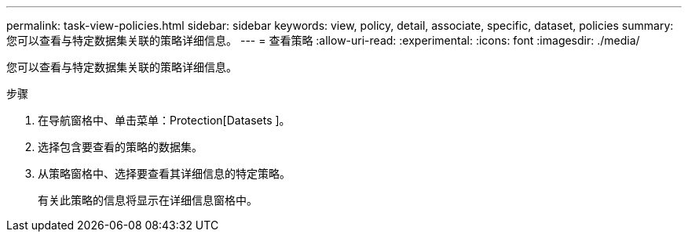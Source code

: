 ---
permalink: task-view-policies.html 
sidebar: sidebar 
keywords: view, policy, detail, associate, specific, dataset, policies 
summary: 您可以查看与特定数据集关联的策略详细信息。 
---
= 查看策略
:allow-uri-read: 
:experimental: 
:icons: font
:imagesdir: ./media/


[role="lead"]
您可以查看与特定数据集关联的策略详细信息。

.步骤
. 在导航窗格中、单击菜单：Protection[Datasets ]。
. 选择包含要查看的策略的数据集。
. 从策略窗格中、选择要查看其详细信息的特定策略。
+
有关此策略的信息将显示在详细信息窗格中。


